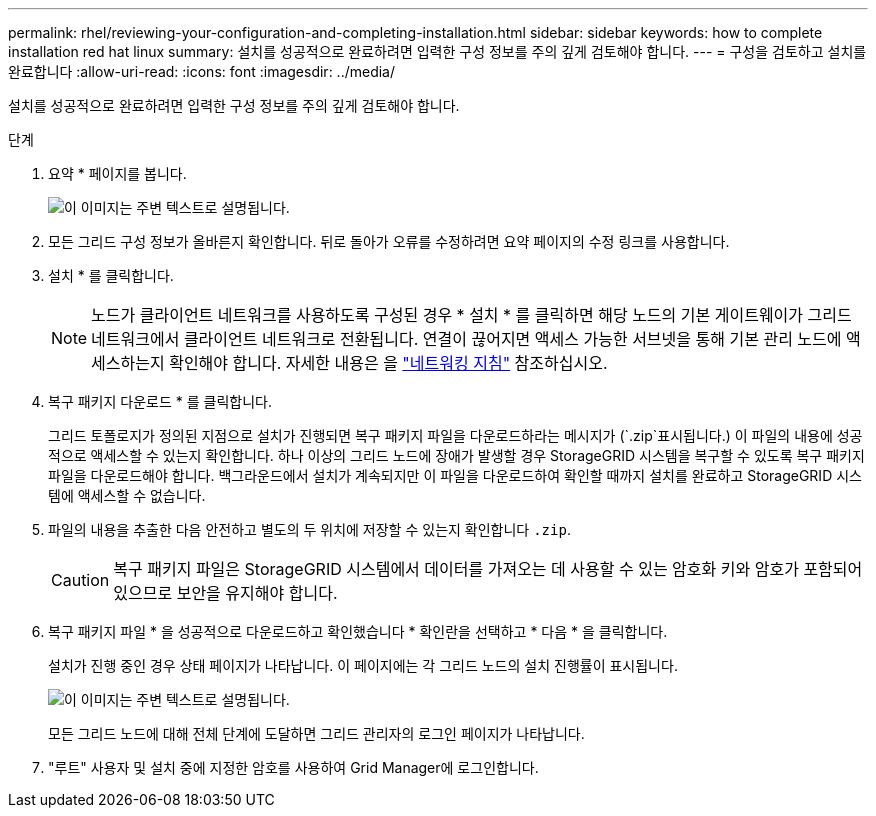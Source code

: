 ---
permalink: rhel/reviewing-your-configuration-and-completing-installation.html 
sidebar: sidebar 
keywords: how to complete installation red hat linux 
summary: 설치를 성공적으로 완료하려면 입력한 구성 정보를 주의 깊게 검토해야 합니다. 
---
= 구성을 검토하고 설치를 완료합니다
:allow-uri-read: 
:icons: font
:imagesdir: ../media/


[role="lead"]
설치를 성공적으로 완료하려면 입력한 구성 정보를 주의 깊게 검토해야 합니다.

.단계
. 요약 * 페이지를 봅니다.
+
image::../media/11_gmi_installer_summary_page.gif[이 이미지는 주변 텍스트로 설명됩니다.]

. 모든 그리드 구성 정보가 올바른지 확인합니다. 뒤로 돌아가 오류를 수정하려면 요약 페이지의 수정 링크를 사용합니다.
. 설치 * 를 클릭합니다.
+

NOTE: 노드가 클라이언트 네트워크를 사용하도록 구성된 경우 * 설치 * 를 클릭하면 해당 노드의 기본 게이트웨이가 그리드 네트워크에서 클라이언트 네트워크로 전환됩니다. 연결이 끊어지면 액세스 가능한 서브넷을 통해 기본 관리 노드에 액세스하는지 확인해야 합니다. 자세한 내용은 을 link:../network/index.html["네트워킹 지침"] 참조하십시오.

. 복구 패키지 다운로드 * 를 클릭합니다.
+
그리드 토폴로지가 정의된 지점으로 설치가 진행되면 복구 패키지 파일을 다운로드하라는 메시지가 (`.zip`표시됩니다.) 이 파일의 내용에 성공적으로 액세스할 수 있는지 확인합니다. 하나 이상의 그리드 노드에 장애가 발생할 경우 StorageGRID 시스템을 복구할 수 있도록 복구 패키지 파일을 다운로드해야 합니다. 백그라운드에서 설치가 계속되지만 이 파일을 다운로드하여 확인할 때까지 설치를 완료하고 StorageGRID 시스템에 액세스할 수 없습니다.

. 파일의 내용을 추출한 다음 안전하고 별도의 두 위치에 저장할 수 있는지 확인합니다 `.zip`.
+

CAUTION: 복구 패키지 파일은 StorageGRID 시스템에서 데이터를 가져오는 데 사용할 수 있는 암호화 키와 암호가 포함되어 있으므로 보안을 유지해야 합니다.

. 복구 패키지 파일 * 을 성공적으로 다운로드하고 확인했습니다 * 확인란을 선택하고 * 다음 * 을 클릭합니다.
+
설치가 진행 중인 경우 상태 페이지가 나타납니다. 이 페이지에는 각 그리드 노드의 설치 진행률이 표시됩니다.

+
image::../media/12_gmi_installer_status_page.gif[이 이미지는 주변 텍스트로 설명됩니다.]

+
모든 그리드 노드에 대해 전체 단계에 도달하면 그리드 관리자의 로그인 페이지가 나타납니다.

. "루트" 사용자 및 설치 중에 지정한 암호를 사용하여 Grid Manager에 로그인합니다.

